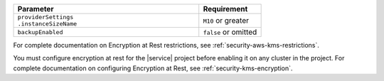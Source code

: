 .. list-table::
   :header-rows: 1
   :widths: 75 25

   * - Parameter
     - Requirement
   * - | ``providerSettings``
       | ``.instanceSizeName``
     - ``M10`` or greater
   * - ``backupEnabled``
     - ``false`` or omitted

For complete documentation on Encryption at Rest
restrictions, see :ref:`security-aws-kms-restrictions`.

You must configure encryption at rest for the |service|
project before enabling it on any cluster in the
project. For complete documentation on configuring
Encryption at Rest, see :ref:`security-kms-encryption`.
